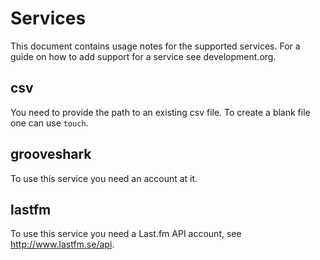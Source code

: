 # -*- mode:org; indent-tabs-mode:nil; tab-width:2 -*-

* Services

This document contains usage notes for the supported services. For a guide on how to add support for a service see development.org.

** csv

You need to provide the path to an existing csv file. To create a blank file one can use =touch=.

** grooveshark

To use this service you need an account at it.

** lastfm

To use this service you need a Last.fm API account, see http://www.lastfm.se/api.
